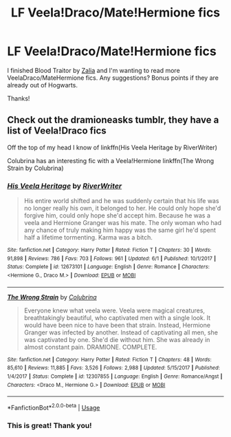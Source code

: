 #+TITLE: LF Veela!Draco/Mate!Hermione fics

* LF Veela!Draco/Mate!Hermione fics
:PROPERTIES:
:Author: litnut17
:Score: 0
:DateUnix: 1528653256.0
:DateShort: 2018-Jun-10
:FlairText: Request
:END:
I finished Blood Traitor by [[https://m.fanfiction.net/u/1882194/][Zalia]] and I'm wanting to read more VeelaDraco/MateHermione fics. Any suggestions? Bonus points if they are already out of Hogwarts.

Thanks!


** Check out the dramioneasks tumblr, they have a list of Veela!Draco fics

Off the top of my head I know of linkffn(His Veela Heritage by RiverWriter)

Colubrina has an interesting fic with a Veela!Hermione linkffn(The Wrong Strain by Colubrina)
:PROPERTIES:
:Author: tectonictigress
:Score: 3
:DateUnix: 1528690902.0
:DateShort: 2018-Jun-11
:END:

*** [[https://www.fanfiction.net/s/12673101/1/][*/His Veela Heritage/*]] by [[https://www.fanfiction.net/u/6392196/RiverWriter][/RiverWriter/]]

#+begin_quote
  His entire world shifted and he was suddenly certain that his life was no longer really his own, it belonged to her. He could only hope she'd forgive him, could only hope she'd accept him. Because he was a veela and Hermione Granger was his mate. The only woman who had any chance of truly making him happy was the same girl he'd spent half a lifetime tormenting. Karma was a bitch.
#+end_quote

^{/Site/:} ^{fanfiction.net} ^{*|*} ^{/Category/:} ^{Harry} ^{Potter} ^{*|*} ^{/Rated/:} ^{Fiction} ^{T} ^{*|*} ^{/Chapters/:} ^{30} ^{*|*} ^{/Words/:} ^{91,898} ^{*|*} ^{/Reviews/:} ^{786} ^{*|*} ^{/Favs/:} ^{703} ^{*|*} ^{/Follows/:} ^{961} ^{*|*} ^{/Updated/:} ^{6/1} ^{*|*} ^{/Published/:} ^{10/1/2017} ^{*|*} ^{/Status/:} ^{Complete} ^{*|*} ^{/id/:} ^{12673101} ^{*|*} ^{/Language/:} ^{English} ^{*|*} ^{/Genre/:} ^{Romance} ^{*|*} ^{/Characters/:} ^{<Hermione} ^{G.,} ^{Draco} ^{M.>} ^{*|*} ^{/Download/:} ^{[[http://www.ff2ebook.com/old/ffn-bot/index.php?id=12673101&source=ff&filetype=epub][EPUB]]} ^{or} ^{[[http://www.ff2ebook.com/old/ffn-bot/index.php?id=12673101&source=ff&filetype=mobi][MOBI]]}

--------------

[[https://www.fanfiction.net/s/12307855/1/][*/The Wrong Strain/*]] by [[https://www.fanfiction.net/u/4314892/Colubrina][/Colubrina/]]

#+begin_quote
  Everyone knew what veela were. Veela were magical creatures, breathtakingly beautiful, who captivated men with a single look. It would have been nice to have been that strain. Instead, Hermione Granger was infected by another. Instead of captivating all men, she was captivated by one. She'd die without him. She was already in almost constant pain. DRAMIONE. COMPLETE.
#+end_quote

^{/Site/:} ^{fanfiction.net} ^{*|*} ^{/Category/:} ^{Harry} ^{Potter} ^{*|*} ^{/Rated/:} ^{Fiction} ^{T} ^{*|*} ^{/Chapters/:} ^{48} ^{*|*} ^{/Words/:} ^{85,610} ^{*|*} ^{/Reviews/:} ^{11,885} ^{*|*} ^{/Favs/:} ^{3,526} ^{*|*} ^{/Follows/:} ^{2,988} ^{*|*} ^{/Updated/:} ^{5/15/2017} ^{*|*} ^{/Published/:} ^{1/4/2017} ^{*|*} ^{/Status/:} ^{Complete} ^{*|*} ^{/id/:} ^{12307855} ^{*|*} ^{/Language/:} ^{English} ^{*|*} ^{/Genre/:} ^{Romance/Angst} ^{*|*} ^{/Characters/:} ^{<Draco} ^{M.,} ^{Hermione} ^{G.>} ^{*|*} ^{/Download/:} ^{[[http://www.ff2ebook.com/old/ffn-bot/index.php?id=12307855&source=ff&filetype=epub][EPUB]]} ^{or} ^{[[http://www.ff2ebook.com/old/ffn-bot/index.php?id=12307855&source=ff&filetype=mobi][MOBI]]}

--------------

*FanfictionBot*^{2.0.0-beta} | [[https://github.com/tusing/reddit-ffn-bot/wiki/Usage][Usage]]
:PROPERTIES:
:Author: FanfictionBot
:Score: 1
:DateUnix: 1528690927.0
:DateShort: 2018-Jun-11
:END:


*** This is great! Thank you!
:PROPERTIES:
:Author: litnut17
:Score: 1
:DateUnix: 1528812725.0
:DateShort: 2018-Jun-12
:END:
